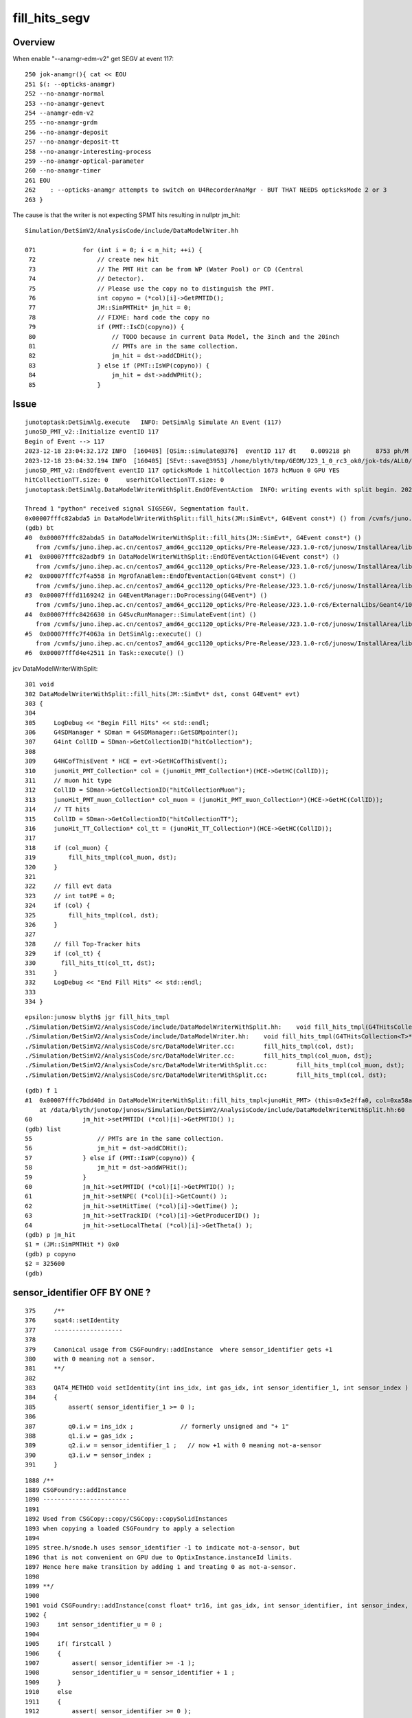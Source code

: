 fill_hits_segv
=================


Overview
-----------

When enable "--anamgr-edm-v2" get SEGV at event 117::

    250 jok-anamgr(){ cat << EOU
    251 $(: --opticks-anamgr)
    252 --no-anamgr-normal
    253 --no-anamgr-genevt
    254 --anamgr-edm-v2
    255 --no-anamgr-grdm
    256 --no-anamgr-deposit
    257 --no-anamgr-deposit-tt
    258 --no-anamgr-interesting-process
    259 --no-anamgr-optical-parameter
    260 --no-anamgr-timer
    261 EOU
    262    : --opticks-anamgr attempts to switch on U4RecorderAnaMgr - BUT THAT NEEDS opticksMode 2 or 3
    263 }


The cause is that the writer is not expecting SPMT hits resulting in nullptr jm_hit::

    Simulation/DetSimV2/AnalysisCode/include/DataModelWriter.hh

    071             for (int i = 0; i < n_hit; ++i) {
     72                 // create new hit
     73                 // The PMT Hit can be from WP (Water Pool) or CD (Central
     74                 // Detector). 
     75                 // Please use the copy no to distinguish the PMT.
     76                 int copyno = (*col)[i]->GetPMTID();
     77                 JM::SimPMTHit* jm_hit = 0;
     78                 // FIXME: hard code the copy no
     79                 if (PMT::IsCD(copyno)) {
     80                     // TODO because in current Data Model, the 3inch and the 20inch
     81                     // PMTs are in the same collection.
     82                     jm_hit = dst->addCDHit();
     83                 } else if (PMT::IsWP(copyno)) {
     84                     jm_hit = dst->addWPHit();
     85                 }



Issue
------

::

    junotoptask:DetSimAlg.execute   INFO: DetSimAlg Simulate An Event (117) 
    junoSD_PMT_v2::Initialize eventID 117
    Begin of Event --> 117
    2023-12-18 23:04:32.172 INFO  [160405] [QSim::simulate@376]  eventID 117 dt    0.009218 ph       8753 ph/M          0 ht       1673 ht/M          0 reset_ NO 
    2023-12-18 23:04:32.194 INFO  [160405] [SEvt::save@3953] /home/blyth/tmp/GEOM/J23_1_0_rc3_ok0/jok-tds/ALL0/A117 [genstep,hit]
    junoSD_PMT_v2::EndOfEvent eventID 117 opticksMode 1 hitCollection 1673 hcMuon 0 GPU YES
    hitCollectionTT.size: 0	userhitCollectionTT.size: 0
    junotoptask:DetSimAlg.DataModelWriterWithSplit.EndOfEventAction  INFO: writing events with split begin. 2023-12-18 15:04:32.196154000Z

    Thread 1 "python" received signal SIGSEGV, Segmentation fault.
    0x00007fffc82abda5 in DataModelWriterWithSplit::fill_hits(JM::SimEvt*, G4Event const*) () from /cvmfs/juno.ihep.ac.cn/centos7_amd64_gcc1120_opticks/Pre-Release/J23.1.0-rc6/junosw/InstallArea/lib64/libAnalysisCode.so
    (gdb) bt
    #0  0x00007fffc82abda5 in DataModelWriterWithSplit::fill_hits(JM::SimEvt*, G4Event const*) ()
       from /cvmfs/juno.ihep.ac.cn/centos7_amd64_gcc1120_opticks/Pre-Release/J23.1.0-rc6/junosw/InstallArea/lib64/libAnalysisCode.so
    #1  0x00007fffc82adbf9 in DataModelWriterWithSplit::EndOfEventAction(G4Event const*) ()
       from /cvmfs/juno.ihep.ac.cn/centos7_amd64_gcc1120_opticks/Pre-Release/J23.1.0-rc6/junosw/InstallArea/lib64/libAnalysisCode.so
    #2  0x00007fffc7f4a558 in MgrOfAnaElem::EndOfEventAction(G4Event const*) ()
       from /cvmfs/juno.ihep.ac.cn/centos7_amd64_gcc1120_opticks/Pre-Release/J23.1.0-rc6/junosw/InstallArea/lib64/libDetSimAlg.so
    #3  0x00007fffd1169242 in G4EventManager::DoProcessing(G4Event*) ()
       from /cvmfs/juno.ihep.ac.cn/centos7_amd64_gcc1120_opticks/Pre-Release/J23.1.0-rc6/ExternalLibs/Geant4/10.04.p02.juno/lib64/libG4event.so
    #4  0x00007fffc8426630 in G4SvcRunManager::SimulateEvent(int) ()
       from /cvmfs/juno.ihep.ac.cn/centos7_amd64_gcc1120_opticks/Pre-Release/J23.1.0-rc6/junosw/InstallArea/lib64/libG4SvcLib.so
    #5  0x00007fffc7f4063a in DetSimAlg::execute() ()
       from /cvmfs/juno.ihep.ac.cn/centos7_amd64_gcc1120_opticks/Pre-Release/J23.1.0-rc6/junosw/InstallArea/lib64/libDetSimAlg.so
    #6  0x00007fffd4e42511 in Task::execute() ()



jcv DataModelWriterWithSplit::

    301 void
    302 DataModelWriterWithSplit::fill_hits(JM::SimEvt* dst, const G4Event* evt)
    303 {
    304 
    305     LogDebug << "Begin Fill Hits" << std::endl;
    306     G4SDManager * SDman = G4SDManager::GetSDMpointer();
    307     G4int CollID = SDman->GetCollectionID("hitCollection");
    308 
    309     G4HCofThisEvent * HCE = evt->GetHCofThisEvent();
    310     junoHit_PMT_Collection* col = (junoHit_PMT_Collection*)(HCE->GetHC(CollID));
    311     // muon hit type
    312     CollID = SDman->GetCollectionID("hitCollectionMuon");
    313     junoHit_PMT_muon_Collection* col_muon = (junoHit_PMT_muon_Collection*)(HCE->GetHC(CollID));
    314     // TT hits
    315     CollID = SDman->GetCollectionID("hitCollectionTT");
    316     junoHit_TT_Collection* col_tt = (junoHit_TT_Collection*)(HCE->GetHC(CollID));
    317 
    318     if (col_muon) {
    319         fill_hits_tmpl(col_muon, dst);
    320     }
    321 
    322     // fill evt data
    323     // int totPE = 0;
    324     if (col) {
    325         fill_hits_tmpl(col, dst);
    326     }
    327 
    328     // fill Top-Tracker hits
    329     if (col_tt) {
    330       fill_hits_tt(col_tt, dst);
    331     }
    332     LogDebug << "End Fill Hits" << std::endl;
    333 
    334 }


::

    epsilon:junosw blyth$ jgr fill_hits_tmpl
    ./Simulation/DetSimV2/AnalysisCode/include/DataModelWriterWithSplit.hh:    void fill_hits_tmpl(G4THitsCollection<T>* col, JM::SimEvt* dst) {
    ./Simulation/DetSimV2/AnalysisCode/include/DataModelWriter.hh:    void fill_hits_tmpl(G4THitsCollection<T>* col, JM::SimEvt* dst) {
    ./Simulation/DetSimV2/AnalysisCode/src/DataModelWriter.cc:        fill_hits_tmpl(col, dst);
    ./Simulation/DetSimV2/AnalysisCode/src/DataModelWriter.cc:        fill_hits_tmpl(col_muon, dst);
    ./Simulation/DetSimV2/AnalysisCode/src/DataModelWriterWithSplit.cc:        fill_hits_tmpl(col_muon, dst);
    ./Simulation/DetSimV2/AnalysisCode/src/DataModelWriterWithSplit.cc:        fill_hits_tmpl(col, dst);


::

    (gdb) f 1
    #1  0x00007fffc7bdd40d in DataModelWriterWithSplit::fill_hits_tmpl<junoHit_PMT> (this=0x5e2ffa0, col=0xa58ae038, dst=0xc1aa9d90)
        at /data/blyth/junotop/junosw/Simulation/DetSimV2/AnalysisCode/include/DataModelWriterWithSplit.hh:60
    60	            jm_hit->setPMTID( (*col)[i]->GetPMTID() );
    (gdb) list
    55	                // PMTs are in the same collection.
    56	                jm_hit = dst->addCDHit();
    57	            } else if (PMT::IsWP(copyno)) {
    58	                jm_hit = dst->addWPHit();
    59	            }
    60	            jm_hit->setPMTID( (*col)[i]->GetPMTID() );
    61	            jm_hit->setNPE( (*col)[i]->GetCount() );
    62	            jm_hit->setHitTime( (*col)[i]->GetTime() );
    63	            jm_hit->setTrackID( (*col)[i]->GetProducerID() );
    64	            jm_hit->setLocalTheta( (*col)[i]->GetTheta() );
    (gdb) p jm_hit 
    $1 = (JM::SimPMTHit *) 0x0
    (gdb) p copyno
    $2 = 325600
    (gdb) 



sensor_identifier OFF BY ONE ? 
---------------------------------

::

    375     /**
    376     sqat4::setIdentity
    377     -------------------
    378 
    379     Canonical usage from CSGFoundry::addInstance  where sensor_identifier gets +1 
    380     with 0 meaning not a sensor. 
    381     **/
    382 
    383     QAT4_METHOD void setIdentity(int ins_idx, int gas_idx, int sensor_identifier_1, int sensor_index )
    384     {
    385         assert( sensor_identifier_1 >= 0 );
    386 
    387         q0.i.w = ins_idx ;             // formerly unsigned and "+ 1"
    388         q1.i.w = gas_idx ;
    389         q2.i.w = sensor_identifier_1 ;   // now +1 with 0 meaning not-a-sensor 
    390         q3.i.w = sensor_index ;
    391     }


::

    1888 /**
    1889 CSGFoundry::addInstance
    1890 ------------------------
    1891 
    1892 Used from CSGCopy::copy/CSGCopy::copySolidInstances 
    1893 when copying a loaded CSGFoundry to apply a selection
    1894 
    1895 stree.h/snode.h uses sensor_identifier -1 to indicate not-a-sensor, but 
    1896 that is not convenient on GPU due to OptixInstance.instanceId limits.
    1897 Hence here make transition by adding 1 and treating 0 as not-a-sensor. 
    1898 
    1899 **/
    1900 
    1901 void CSGFoundry::addInstance(const float* tr16, int gas_idx, int sensor_identifier, int sensor_index, bool firstcall )
    1902 {
    1903     int sensor_identifier_u = 0 ;
    1904 
    1905     if( firstcall )
    1906     {
    1907         assert( sensor_identifier >= -1 );
    1908         sensor_identifier_u = sensor_identifier + 1 ;
    1909     }
    1910     else
    1911     {
    1912         assert( sensor_identifier >= 0 );
    1913         sensor_identifier_u = sensor_identifier  ;
    1914     }
    1915     assert( sensor_identifier_u >= 0 );
    1916 
    1917 
    1918     qat4 instance(tr16) ;  // identity matrix if tr16 is nullptr 
    1919     int ins_idx = int(inst.size()) ;
    1920 
    1921     instance.setIdentity( ins_idx, gas_idx, sensor_identifier_u, sensor_index );
    1922 
    1923     LOG(debug)
    1924         << " firstcall " << ( firstcall ? "YES" : "NO " )
    1925         << " ins_idx " << ins_idx






